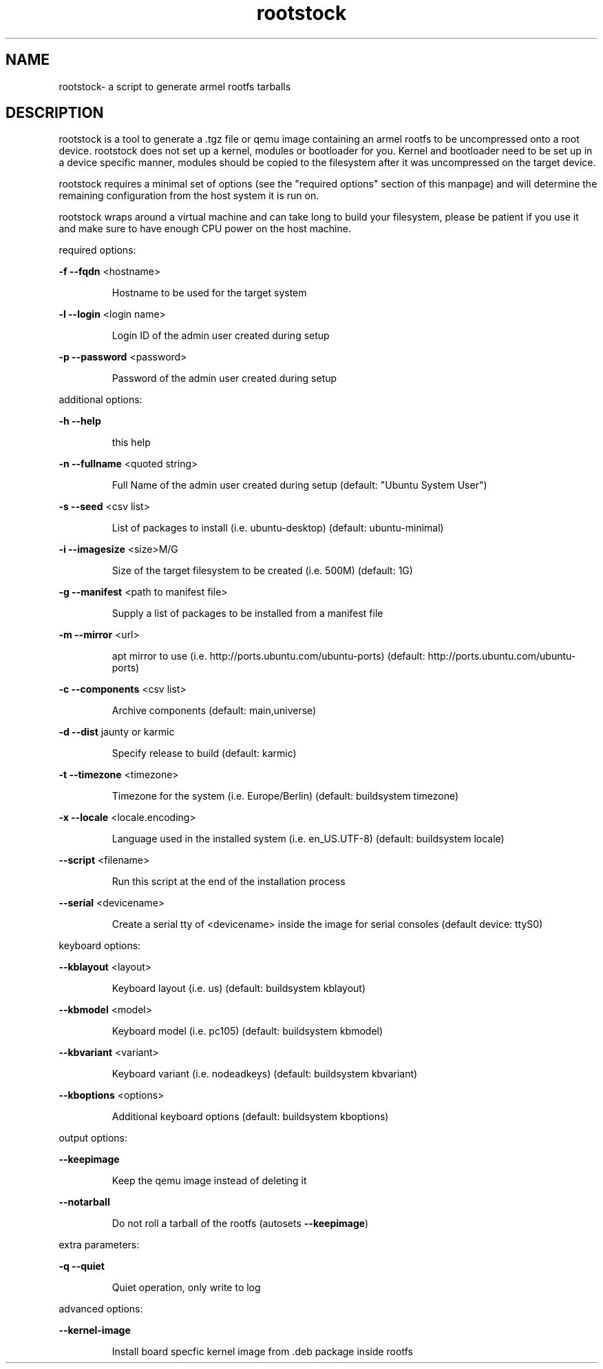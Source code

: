 .\" DO NOT MODIFY THIS FILE!  It was generated by help2man 1.36.
.TH rootstock "1" "June 2009" "rootstock" "User Commands"
.SH NAME
rootstock\- a script to generate armel rootfs tarballs 
.SH DESCRIPTION
rootstock is a tool to generate a .tgz file or qemu image containing 
an armel rootfs to be uncompressed onto a
root device. rootstock does not set up a kernel, modules or 
bootloader for you. Kernel and bootloader need to be set up in a device 
specific manner, modules should be copied to the filesystem after it was 
uncompressed on the target device.
.PP
rootstock requires a minimal set of options (see the "required 
options" section of this manpage) and will determine the remaining 
configuration from the host system it is run on.
.PP
rootstock wraps around a virtual machine and can take long to build 
your filesystem, please be patient if you use it and make sure to have 
enough CPU power on the host machine.
.PP
required options:
.PP
\fB\-f\fR \fB\-\-fqdn\fR <hostname>
.IP
Hostname to be used for the target system
.PP
\fB\-l\fR \fB\-\-login\fR <login name>
.IP
Login ID of the admin user created during setup
.PP
\fB\-p\fR \fB\-\-password\fR <password>
.IP
Password of the admin user created during setup
.PP
additional options:
.PP
\fB\-h\fR \fB\-\-help\fR
.IP
this help
.PP
\fB\-n\fR \fB\-\-fullname\fR <quoted string>
.IP
Full Name of the admin user created during setup
(default: "Ubuntu System User")
.PP
\fB\-s\fR \fB\-\-seed\fR <csv list>
.IP
List of packages to install (i.e. ubuntu\-desktop)
(default: ubuntu\-minimal)
.PP
\fB\-i\fR \fB\-\-imagesize\fR <size>M/G
.IP
Size of the target filesystem to be created (i.e. 500M)
(default: 1G)
.PP
\fB\-g\fR \fB\-\-manifest\fR <path to manifest file>
.IP
Supply a list of packages to be installed from a manifest file
.PP
\fB\-m\fR \fB\-\-mirror\fR <url>
.IP
apt mirror to use (i.e. http://ports.ubuntu.com/ubuntu\-ports)
(default: http://ports.ubuntu.com/ubuntu\-ports)
.PP
\fB\-c\fR \fB\-\-components\fR <csv list>
.IP
Archive components
(default: main,universe)
.PP
\fB\-d\fR \fB\-\-dist\fR jaunty or karmic
.IP
Specify release to build
(default: karmic)
.PP
\fB\-t\fR \fB\-\-timezone\fR <timezone>
.IP
Timezone for the system (i.e. Europe/Berlin)
(default: buildsystem timezone)
.PP
\fB\-x\fR \fB\-\-locale\fR <locale.encoding>
.IP
Language used in the installed system (i.e. en_US.UTF\-8)
(default: buildsystem locale)
.PP
\fB\-\-script\fR <filename>
.IP
Run this script at the end of the installation process
.PP
\fB\-\-serial\fR <devicename>
.IP
Create a serial tty of <devicename> inside the image for serial consoles
(default device: ttyS0)
.PP
keyboard options:
.PP
\fB\-\-kblayout\fR <layout>
.IP
Keyboard layout (i.e. us)
(default: buildsystem kblayout)
.PP
\fB\-\-kbmodel\fR <model>
.IP
Keyboard model (i.e. pc105)
(default: buildsystem kbmodel)
.PP
\fB\-\-kbvariant\fR <variant>
.IP
Keyboard variant (i.e. nodeadkeys)
(default: buildsystem kbvariant)
.PP
\fB\-\-kboptions\fR <options>
.IP
Additional keyboard options
(default: buildsystem kboptions)
.PP
output options:
.PP
\fB\-\-keepimage\fR
.IP
Keep the qemu image instead of deleting it
.PP
\fB\-\-notarball\fR
.IP
Do not roll a tarball of the rootfs (autosets \fB\-\-keepimage\fR)
.PP
extra parameters:
.PP
\fB\-q\fR \fB\-\-quiet\fR
.IP
Quiet operation, only write to log
.PP
advanced options:
.PP
\fB\-\-kernel-image\fR
.IP
Install board specfic kernel image from .deb package inside rootfs
.PP
